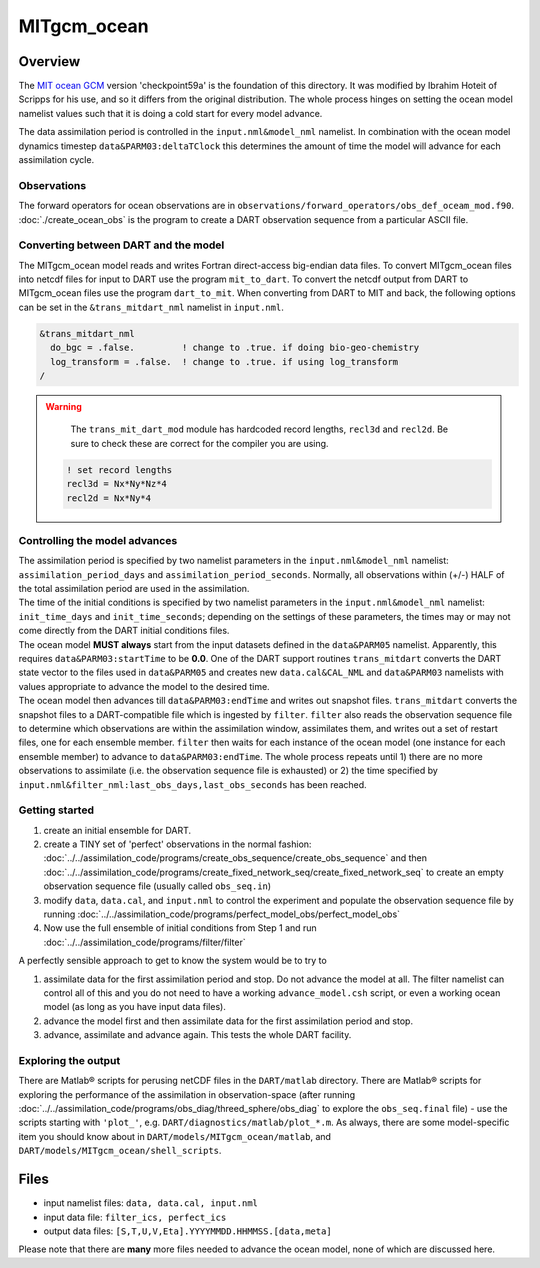MITgcm_ocean
============


Overview
--------

The `MIT ocean GCM <http://mitgcm.org/>`__ version 'checkpoint59a' is the foundation of this directory. It was
modified by Ibrahim Hoteit of Scripps for his use, and so it differs from the original distribution. The whole
process hinges on setting the ocean model namelist values such that it is doing a cold start for every model advance.

The data assimilation period is controlled in the ``input.nml``\ ``&model_nml`` namelist. In combination with the ocean
model dynamics timestep ``data``\ ``&PARM03:deltaTClock`` this determines the amount of time the model will advance for
each assimilation cycle.


Observations
^^^^^^^^^^^^

The forward operators for ocean observations are in ``observations/forward_operators/obs_def_oceam_mod.f90``.
:doc:`./create_ocean_obs` is the program to create a DART observation sequence from a particular ASCII file.


Converting between DART and the model
^^^^^^^^^^^^^^^^^^^^^^^^^^^^^^^^^^^^^

The MITgcm_ocean model reads and writes Fortran direct-access big-endian data files. To convert MITgcm_ocean files
into netcdf files for input to DART use the program ``mit_to_dart``.  To convert the netcdf output from DART to
MITgcm_ocean files use the program ``dart_to_mit``. When converting from DART to MIT and back, the following options
can be set in the ``&trans_mitdart_nml`` namelist in ``input.nml``.

.. code-block:: fortran

   &trans_mitdart_nml
     do_bgc = .false.         ! change to .true. if doing bio-geo-chemistry
     log_transform = .false.  ! change to .true. if using log_transform
   /


.. Warning::

   The ``trans_mit_dart_mod`` module has hardcoded record lengths, ``recl3d`` and ``recl2d``.
   Be sure to check these are correct for the compiler you are using.

  .. code-block:: fortran
  
    ! set record lengths
    recl3d = Nx*Ny*Nz*4
    recl2d = Nx*Ny*4
  

Controlling the model advances
^^^^^^^^^^^^^^^^^^^^^^^^^^^^^^

| The assimilation period is specified by two namelist parameters in the ``input.nml``\ ``&model_nml`` namelist:
  ``assimilation_period_days`` and ``assimilation_period_seconds``. Normally, all observations within (+/-) HALF of the
  total assimilation period are used in the assimilation.
| The time of the initial conditions is specified by two namelist parameters in the ``input.nml``\ ``&model_nml``
  namelist: ``init_time_days`` and ``init_time_seconds``; depending on the settings of these parameters, the times may
  or may not come directly from the DART initial conditions files.
| The ocean model **MUST always** start from the input datasets defined in the ``data``\ ``&PARM05`` namelist.
  Apparently, this requires ``data``\ ``&PARM03:startTime`` to be **0.0**. One of the DART support routines
  ``trans_mitdart`` converts the DART state vector to the files used in ``data``\ ``&PARM05`` and creates new
  ``data.cal``\ ``&CAL_NML`` and ``data``\ ``&PARM03`` namelists with values appropriate to advance the model to the
  desired time.
| The ocean model then advances till ``data``\ ``&PARM03:endTime`` and writes out snapshot files. ``trans_mitdart``
  converts the snapshot files to a DART-compatible file which is ingested by ``filter``. ``filter`` also reads the
  observation sequence file to determine which observations are within the assimilation window, assimilates them, and
  writes out a set of restart files, one for each ensemble member. ``filter`` then waits for each instance of the ocean
  model (one instance for each ensemble member) to advance to ``data``\ ``&PARM03:endTime``. The whole process repeats
  until 1) there are no more observations to assimilate (i.e. the observation sequence file is exhausted) or 2) the time
  specified by ``input.nml``\ ``&filter_nml:last_obs_days,last_obs_seconds`` has been reached.



Getting started
^^^^^^^^^^^^^^^


#. create an initial ensemble for DART.
#. create a TINY set of 'perfect' observations in the normal fashion:
   :doc:`../../assimilation_code/programs/create_obs_sequence/create_obs_sequence` and then
   :doc:`../../assimilation_code/programs/create_fixed_network_seq/create_fixed_network_seq` to create an empty
   observation sequence file (usually called ``obs_seq.in``)
#. modify ``data``, ``data.cal``, and ``input.nml`` to control the experiment and populate the observation sequence file
   by running :doc:`../../assimilation_code/programs/perfect_model_obs/perfect_model_obs`
#. Now use the full ensemble of initial conditions from Step 1 and run
   :doc:`../../assimilation_code/programs/filter/filter`

A perfectly sensible approach to get to know the system would be to try to

#. assimilate data for the first assimilation period and stop. Do not advance the model at all. The filter namelist can
   control all of this and you do not need to have a working ``advance_model.csh`` script, or even a working ocean model
   (as long as you have input data files).
#. advance the model first and then assimilate data for the first assimilation period and stop.
#. advance, assimilate and advance again. This tests the whole DART facility.

Exploring the output
^^^^^^^^^^^^^^^^^^^^

There are Matlab® scripts for perusing netCDF files in the ``DART/matlab`` directory. There are
Matlab® scripts for exploring the performance of the assimilation in observation-space (after running
:doc:`../../assimilation_code/programs/obs_diag/threed_sphere/obs_diag` to explore the ``obs_seq.final`` file) - use the
scripts starting with ``'plot_'``, e.g. ``DART/diagnostics/matlab/plot_*.m``. As always, there are some model-specific
item you should know about in ``DART/models/MITgcm_ocean/matlab``, and ``DART/models/MITgcm_ocean/shell_scripts``.


Files
-----

-  input namelist files: ``data, data.cal, input.nml``
-  input data file: ``filter_ics, perfect_ics``
-  output data files: ``[S,T,U,V,Eta].YYYYMMDD.HHMMSS.[data,meta]``

Please note that there are **many** more files needed to advance the ocean model, none of which are discussed here.

